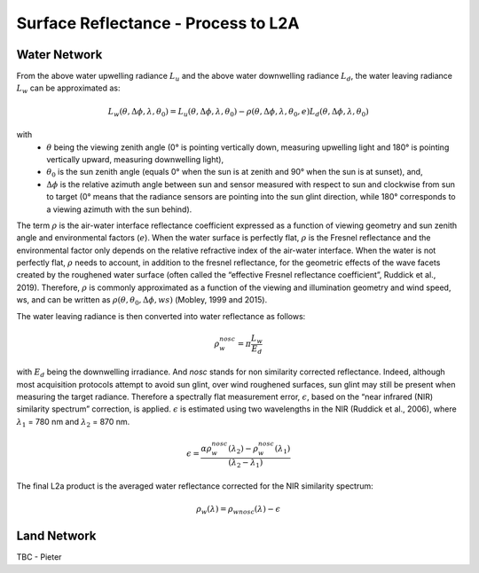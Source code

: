 .. surface_reflectance - algorithm theoretical basis
   Author: Pieter De Vis
   Email: Pieter.De.Vis@npl.co.uk
   Created: 01/10/2021

.. _surface_reflectance:


Surface Reflectance - Process to L2A
~~~~~~~~~~~~~~~~~~~~~~~~~~~

Water Network
--------------
From the above water upwelling radiance :math:`L_u` and the above water downwelling radiance :math:`L_d`, the water leaving radiance :math:`L_w` can be approximated as:

.. math:: L_w(\theta,\Delta\phi,\lambda,\theta_0)=L_u(\theta,\Delta\phi,\lambda,\theta_0)-\rho(\theta,\Delta\phi,\lambda,\theta_0,e)L_d(\theta,\Delta\phi,\lambda,\theta_0)
with
   * :math:`\theta` being the viewing zenith angle (0° is pointing vertically down, measuring upwelling light and 180° is pointing vertically upward, measuring downwelling light),
   * :math:`\theta_0` is the sun zenith angle (equals 0°  when the sun is at zenith and 90° when the sun is at sunset), and,
   * :math:`\Delta\phi` is the relative azimuth angle between sun and sensor measured with respect to sun and clockwise from sun to target (0° means that the radiance sensors are pointing into the sun glint direction, while 180° corresponds to a viewing azimuth with the sun behind).

The term :math:`\rho` is the air-water interface reflectance coefficient expressed as a function of viewing geometry and sun zenith angle and environmental factors (:math:`e`). When the water surface is perfectly flat, :math:`\rho` is the Fresnel reflectance and the environmental factor only depends on the relative refractive index of the air-water interface. When the water is not perfectly flat, :math:`\rho` needs to account, in addition to the fresnel reflectance, for the geometric effects of the wave facets created by the roughened water surface (often called the “effective Fresnel reflectance coefficient”, Ruddick et al., 2019). Therefore, :math:`\rho` is commonly approximated as a function of the viewing and illumination geometry and wind speed, ws, and can be written as :math:`\rho(\theta,\theta_0,\Delta\phi,ws)` (Mobley, 1999 and 2015).

The water leaving radiance is then converted into water reflectance as follows:

.. math:: \rho_w_nosc =\pi\frac{L_w}{E_d}

with :math:`E_d` being the downwelling irradiance. And `nosc` stands for non similarity corrected reflectance. Indeed, although most acquisition protocols attempt to avoid sun glint, over wind roughened surfaces, sun glint may still be present when measuring the target radiance. Therefore a spectrally flat measurement error, :math:`\epsilon`, based on the “near infrared (NIR) similarity spectrum” correction, is applied. :math:`\epsilon` is estimated using two wavelengths in the NIR (Ruddick et al., 2006), where :math:`\lambda_1` = 780 nm and :math:`\lambda_2` = 870 nm.

.. math:: \epsilon =\frac{\alpha\rho_w_nosc(\lambda_2)-\rho_w_nosc(\lambda_1)}{(\lambda_2-\lambda_1)}

The final L2a product is the averaged water reflectance corrected for the NIR similarity spectrum:

.. math:: \rho_w(\lambda)=\rho_wnosc(\lambda)-\epsilon

Land Network
--------------

TBC - Pieter
